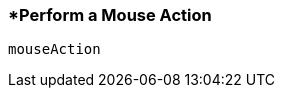 <<<
[[section_perform_a_mouse_action.adoc]]
=== *Perform a Mouse Action
[source, javascript]
----
mouseAction
----
